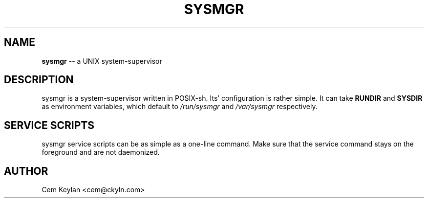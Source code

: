 .
.TH "SYSMGR" "8" "February 2020" "sysmgr" "System Manager's Manual"
.
.SH NAME
\fBsysmgr\fR \-\- a UNIX system-supervisor
.
.SH DESCRIPTION
sysmgr is a system-supervisor written in POSIX-sh. Its' configuration
is rather simple. It can take \fBRUNDIR\fR and \fBSYSDIR\fR as environment
variables, which default to \fI/run/sysmgr\fR and \fI/var/sysmgr\fR
respectively.
.
.SH SERVICE SCRIPTS
sysmgr service scripts can be as simple as a one-line command. Make
sure that the service command stays on the foreground and are not
daemonized.
.
.SH AUTHOR
Cem Keylan <cem@ckyln.com>
